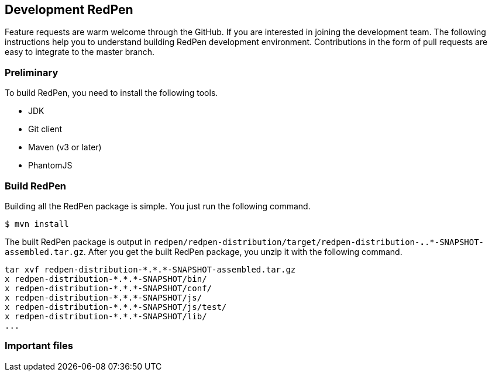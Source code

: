 == Development RedPen

Feature requests are warm welcome through the GitHub. If you are interested in joining the development team.
The following instructions help you to understand building RedPen development environment. Contributions
in the form of pull requests are easy to integrate to the master branch.

=== Preliminary

To build RedPen, you need to install the following tools.

* JDK
* Git client
* Maven (v3 or later)
* PhantomJS

=== Build RedPen

Building all the RedPen package is simple. You just run the following command.

....
$ mvn install
....

The built RedPen package is output in `redpen/redpen-distribution/target/redpen-distribution-*.*.*-SNAPSHOT-assembled.tar.gz`.
After you get the built RedPen package, you unzip it with the following command.

....
tar xvf redpen-distribution-*.*.*-SNAPSHOT-assembled.tar.gz
x redpen-distribution-*.*.*-SNAPSHOT/bin/
x redpen-distribution-*.*.*-SNAPSHOT/conf/
x redpen-distribution-*.*.*-SNAPSHOT/js/
x redpen-distribution-*.*.*-SNAPSHOT/js/test/
x redpen-distribution-*.*.*-SNAPSHOT/lib/
...
....

=== Important files
